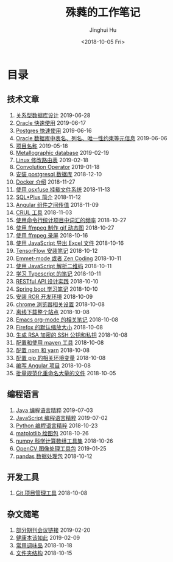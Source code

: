 # -*- org-export-with-toc: nil -*-
#+TITLE: 殊蕤的工作笔记
#+AUTHOR: Jinghui Hu
#+EMAIL: hujinghui@buaa.edu.cn
#+DATE: <2018-10-05 Fri>



[[file:static/image/2018/11/header.png]]

# codetta: start
# python3 genlink.py
# codetta: output
* 目录
** 技术文章
01. [[./article/relational-database-design.org][关系型数据库设计]] 2019-06-28
02. [[./article/oracle-quickstart.org][Oracle 快速使用]] 2019-06-17
03. [[./article/postgres-quickstart.org][Postgres 快速使用]] 2019-06-16
04. [[./article/oracle-database-table-meta-info.org][Oracle 数据库中表名、列名、唯一性约束等元信息]] 2019-06-06
05. [[./article/project-names.org][项目名称]] 2019-05-18
06. [[./article/metallographic-database.org][Metallographic database]] 2019-02-19
07. [[./article/router-command.org][Linux 修改路由表]] 2019-02-18
08. [[./article/convolution-operator.org][Convolution Operator]] 2019-01-18
09. [[./article/install-postgresql.org][安装 postgresql 数据库]] 2018-12-10
10. [[./article/docker-cheatsheet.org][Docker 介绍]] 2018-11-27
11. [[./article/using-osxfuse-to-mount-filesystem.org][使用 osxfuse 挂载文件系统]] 2018-11-13
12. [[./article/intro-to-sqlplus.org][SQL*Plus 简介]] 2018-11-12
13. [[./article/angular-passing-value-between-component.org][Angular 组件之间传值]] 2018-11-09
14. [[./article/curl-cheatsheet.org][CRUL 工具]] 2018-11-03
15. [[./article/count-words-from-cli.org][使用命令行统计项目中词汇的频率]] 2018-10-27
16. [[./article/make-gif-images-with-ffmpeg.org][使用 ffmpeg 制作 gif 动态图]] 2018-10-27
17. [[./article/capture-screen-with-ffmpeg.org][使用 ffmpeg 录屏]] 2018-10-16
18. [[./article/export-excel-by-javascript.org][使用 JavaScript 导出 Excel 文件]] 2018-10-16
19. [[./article/tensorflow-startup-notes.org][TensorFlow 安装笔记]] 2018-10-12
20. [[./article/emmet-mode-or-zen-coding.org][Emmet-mode 或者 Zen Coding]] 2018-10-11
21. [[./article/qrcode-decoder-by-javascript.org][使用 JavaScript 解析二维码]] 2018-10-11
22. [[./article/typescript-learning-notes.org][学习 Typescript 的笔记]] 2018-10-11
23. [[./article/RESTful-API-in-Practice.org][RESTful API 设计实践]] 2018-10-10
24. [[./article/spring-boot-note.org][Spring boot 学习笔记]] 2018-10-10
25. [[./article/setup-ROR-enviroment.org][安装 ROR 开发环境]] 2018-10-09
26. [[./article/chrome-options.org][chrome 浏览器相关设置]] 2018-10-08
27. [[./article/download-all-site-via-wget.org][离线下载整个站点]] 2018-10-08
28. [[./article/emacs-org-mode-note.org][Emacs org-mode 的相关笔记]] 2018-10-08
29. [[./article/firefox-default-zoom-pixel.org][Firefox 的默认缩放大小]] 2018-10-08
30. [[./article/generate-ssh-key.org][生成 RSA 加密的 SSH 公钥和私钥]] 2018-10-08
31. [[./article/setup-and-use-maven.org][配置和使用 maven 工具]] 2018-10-08
32. [[./article/setup-npm-and-yarn.org][配置 npm 和 yarn]] 2018-10-08
33. [[./article/setup-pip-envs.org][配置 pip 的相关环境变量]] 2018-10-08
34. [[./article/start-angular-project.org][编写 Angular 项目]] 2018-10-08
35. [[./article/rename-many-files.org][批量规范化重命名大量的文件]] 2018-10-05
** 编程语言
01. [[./lang/java-distilled.org][Java 编程语言精粹]] 2019-07-03
02. [[./lang/javascript-distilled.org][JavaScript 编程语言精粹]] 2019-07-02
03. [[./lang/python-distilled.org][Python 编程语言精粹]] 2018-10-23
04. [[./lang/python-lib-matplotlib.org][matplotlib 绘图包]] 2018-10-26
05. [[./lang/python-lib-numpy.org][numpy 科学计算数组工具集]] 2018-10-26
06. [[./lang/python-lib-opencv.org][OpenCV 图像处理工具包]] 2019-01-25
07. [[./lang/python-lib-pandas.org][pandas 数据处理包]] 2018-10-12
** 开发工具
01. [[./tool/git.org][Git 项目管理工具]] 2018-10-08
** 杂文随笔
01. [[./misc/journal-and-conference.org][部分期刊会议链接]] 2019-02-20
02. [[./misc/the-health-way.org][健康本该如此]] 2019-02-09
03. [[./misc/common-used-condiment.org][常用调味品]] 2018-10-18
04. [[./misc/folder-structure.org][文件夹结构]] 2018-10-15
# codetta: end
